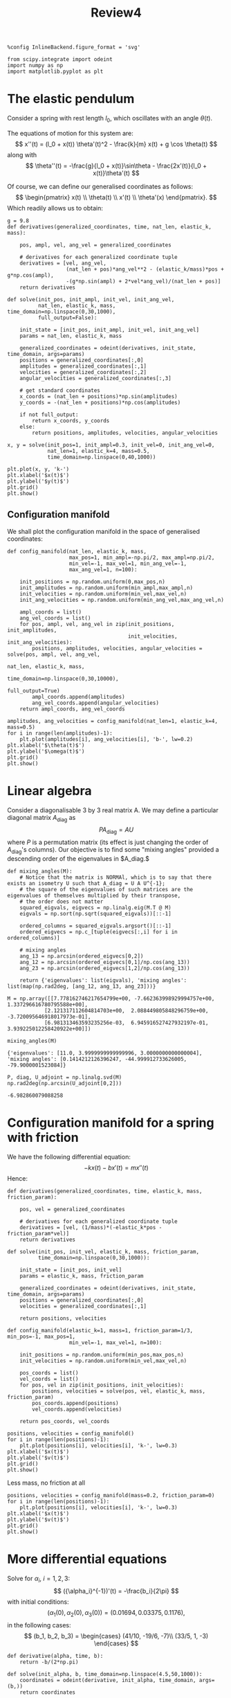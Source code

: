 #+TITLE: Review4

#+begin_src ipython :session asession :results raw drawer :exports both
%config InlineBackend.figure_format = 'svg'

from scipy.integrate import odeint
import numpy as np
import matplotlib.pyplot as plt
#+end_src

#+RESULTS:
:results:
# Out[1]:
:end:

* The elastic pendulum
Consider a spring with rest length $l_0$, which oscillates with an angle $\theta(t)$.

The equations of motion for this system are:
\[ x''(t) = (l_0 + x(t)) \theta'(t)^2 - \frac{k}{m} x(t) + g \cos \theta(t) \]
along with
\[ \theta''(t) = -\frac{g}{l_0 + x(t)}\sin\theta - \frac{2x'(t)}{l_0 + x(t)}\theta'(t) \]

Of course, we can define our generalised coordinates as follows:
\[ \begin{pmatrix} x(t) \\ \theta(t) \\ x'(t) \\ \theta'(x) \end{pmatrix}. \]
Which readily allows us to obtain:
#+begin_src ipython :session asession :results raw drawer :exports both
g = 9.8
def derivatives(generalized_coordinates, time, nat_len, elastic_k, mass):

    pos, ampl, vel, ang_vel = generalized_coordinates

    # derivatives for each generalized coordinate tuple
    derivatives = [vel, ang_vel,
                   (nat_len + pos)*ang_vel**2 - (elastic_k/mass)*pos + g*np.cos(ampl),
                   -(g*np.sin(ampl) + 2*vel*ang_vel)/(nat_len + pos)]
    return derivatives
#+end_src

#+RESULTS:
:results:
# Out[73]:
:end:
#+begin_src ipython :session asession :results raw drawer :exports both
def solve(init_pos, init_ampl, init_vel, init_ang_vel,
          nat_len, elastic_k, mass, time_domain=np.linspace(0,30,1000),
          full_output=False):

    init_state = [init_pos, init_ampl, init_vel, init_ang_vel]
    params = nat_len, elastic_k, mass

    generalized_coordinates = odeint(derivatives, init_state, time_domain, args=params)
    positions = generalized_coordinates[:,0]
    amplitudes = generalized_coordinates[:,1]
    velocities = generalized_coordinates[:,2]
    angular_velocities = generalized_coordinates[:,3]

    # get standard coordinates
    x_coords = (nat_len + positions)*np.sin(amplitudes)
    y_coords = -(nat_len + positions)*np.cos(amplitudes)

    if not full_output:
        return x_coords, y_coords
    else:
        return positions, amplitudes, velocities, angular_velocities
#+end_src

#+RESULTS:
:results:
# Out[94]:
:end:
#+begin_src ipython :session asession :results raw drawer :exports both
x, y = solve(init_pos=1, init_ampl=0.3, init_vel=0, init_ang_vel=0,
             nat_len=1, elastic_k=4, mass=0.5,
             time_domain=np.linspace(0,40,1000))

plt.plot(x, y, 'k-')
plt.xlabel('$x(t)$')
plt.ylabel('$y(t)$')
plt.grid()
plt.show()
#+end_src

#+RESULTS:
:results:
# Out[107]:
[[file:./obipy-resources/HWeZTU.svg]]
:end:
** Configuration manifold
We shall plot the configuration manifold in the space of generalised coordinates:
#+begin_src ipython :session asession :results raw drawer :exports both
def config_manifold(nat_len, elastic_k, mass,
                    max_pos=1, min_ampl=-np.pi/2, max_ampl=np.pi/2,
                    min_vel=-1, max_vel=1, min_ang_vel=-1,
                    max_ang_vel=1, n=100):

    init_positions = np.random.uniform(0,max_pos,n)
    init_amplitudes = np.random.uniform(min_ampl,max_ampl,n)
    init_velocities = np.random.uniform(min_vel,max_vel,n)
    init_ang_velocities = np.random.uniform(min_ang_vel,max_ang_vel,n)

    ampl_coords = list()
    ang_vel_coords = list()
    for pos, ampl, vel, ang_vel in zip(init_positions, init_amplitudes,
                                       init_velocities, init_ang_velocities):
        positions, amplitudes, velocities, angular_velocities = solve(pos, ampl, vel, ang_vel,
                                                                      nat_len, elastic_k, mass,
                                                                      time_domain=np.linspace(0,30,10000),
                                                                      full_output=True)
        ampl_coords.append(amplitudes)
        ang_vel_coords.append(angular_velocities)
    return ampl_coords, ang_vel_coords
#+end_src

#+RESULTS:
:results:
# Out[115]:
:end:
#+begin_src ipython :session asession :results raw drawer :exports both
amplitudes, ang_velocities = config_manifold(nat_len=1, elastic_k=4, mass=0.5)
for i in range(len(amplitudes)-1):
    plt.plot(amplitudes[i], ang_velocities[i], 'b-', lw=0.2)
plt.xlabel('$\theta(t)$')
plt.ylabel('$\omega(t)$')
plt.grid()
plt.show()
#+end_src

#+RESULTS:
:results:
# Out[118]:
[[file:./obipy-resources/CeupuG.svg]]
:end:

* Linear algebra
Consider a diagonalisable 3 by 3 real matrix A. We may define a particular diagonal matrix $A_\text{diag}$ as
\[ P A_\text{diag} = A U\]
where $P$ is a permutation matrix (its effect is just changing the order of $A_\text{diag}$'s columns). Our objective is to find some "mixing angles" provided a descending order of the eigenvalues in $A_\text{diag}.$
#+begin_src ipython :session asession :results raw drawer :exports both
def mixing_angles(M):
    # Notice that the matrix is NORMAl, which is to say that there exists an isometry U such that A_diag = U A U^{-1};
    # the square of the eigenvalues of such matrices are the eigenvalues of themselves multiplied by their transpose,
    # the order does not matter
    squared_eigvals, eigvecs = np.linalg.eig(M.T @ M)
    eigvals = np.sort(np.sqrt(squared_eigvals))[::-1]

    ordered_columns = squared_eigvals.argsort()[::-1]
    ordered_eigvecs = np.c_[tuple(eigvecs[:,i] for i in ordered_columns)]

    # mixing angles
    ang_13 = np.arcsin(ordered_eigvecs[0,2])
    ang_12 = np.arcsin(ordered_eigvecs[0,1]/np.cos(ang_13))
    ang_23 = np.arcsin(ordered_eigvecs[1,2]/np.cos(ang_13))

    return {'eigenvalues': list(eigvals), 'mixing angles': list(map(np.rad2deg, [ang_12, ang_13, ang_23]))}
#+end_src

#+RESULTS:
:results:
# Out[21]:
:end:

#+begin_src ipython :session asession :results raw drawer :exports both
M = np.array([[7.778162746217654799e+00, -7.662363998929994757e+00,  1.337296616780795588e+00],
            [2.121317112604814703e+00,  2.088449805848296759e+00, -3.720095646918017973e-01],
            [6.981313463593235256e-03,  6.945916527427932197e-01,  3.939225012258420922e+00]])

mixing_angles(M)
#+end_src

#+RESULTS:
:results:
# Out[22]:
#+BEGIN_EXAMPLE
  {'eigenvalues': [11.0, 3.9999999999999996, 3.0000000000000004],
  'mixing angles': [0.1414212126396247, -44.999912733626005, -79.9000001523084]}
#+END_EXAMPLE
:end:
#+begin_src ipython :session asession :results raw drawer :exports both
P, diag, U_adjoint = np.linalg.svd(M)
np.rad2deg(np.arcsin(U_adjoint[0,2]))
#+end_src

#+RESULTS:
:results:
# Out[49]:
: -6.982860079088258
:end:

* Configuration manifold for a spring with friction
We have the following differential equation:
\[ -kx(t) - bx'(t) = mx''(t) \]
Hence:
#+begin_src ipython :session asession :results raw drawer :exports both
def derivatives(generalized_coordinates, time, elastic_k, mass, friction_param):

    pos, vel = generalized_coordinates

    # derivatives for each generalized coordinate tuple
    derivatives = [vel, (1/mass)*(-elastic_k*pos - friction_param*vel)]
    return derivatives
#+end_src

#+RESULTS:
:results:
# Out[37]:
:end:

#+begin_src ipython :session asession :results raw drawer :exports both
def solve(init_pos, init_vel, elastic_k, mass, friction_param,
          time_domain=np.linspace(0,30,1000)):

    init_state = [init_pos, init_vel]
    params = elastic_k, mass, friction_param

    generalized_coordinates = odeint(derivatives, init_state, time_domain, args=params)
    positions = generalized_coordinates[:,0]
    velocities = generalized_coordinates[:,1]

    return positions, velocities
#+end_src

#+RESULTS:
:results:
# Out[27]:
:end:
#+begin_src ipython :session asession :results raw drawer :exports both
def config_manifold(elastic_k=1, mass=1, friction_param=1/3, min_pos=-1, max_pos=1,
                    min_vel=-1, max_vel=1, n=100):

    init_positions = np.random.uniform(min_pos,max_pos,n)
    init_velocities = np.random.uniform(min_vel,max_vel,n)

    pos_coords = list()
    vel_coords = list()
    for pos, vel in zip(init_positions, init_velocities):
        positions, velocities = solve(pos, vel, elastic_k, mass, friction_param)
        pos_coords.append(positions)
        vel_coords.append(velocities)

    return pos_coords, vel_coords
#+end_src

#+RESULTS:
:results:
# Out[34]:
:end:

#+begin_src ipython :session asession :results raw drawer :exports both
positions, velocities = config_manifold()
for i in range(len(positions)-1):
    plt.plot(positions[i], velocities[i], 'k-', lw=0.3)
plt.xlabel('$x(t)$')
plt.ylabel('$v(t)$')
plt.grid()
plt.show()
#+end_src

#+RESULTS:
:results:
# Out[42]:
[[file:./obipy-resources/gyVLvp.svg]]
:end:
Less mass, no friction at all
#+begin_src ipython :session asession :results raw drawer :exports both
positions, velocities = config_manifold(mass=0.2, friction_param=0)
for i in range(len(positions)-1):
    plt.plot(positions[i], velocities[i], 'k-', lw=0.3)
plt.xlabel('$x(t)$')
plt.ylabel('$v(t)$')
plt.grid()
plt.show()
#+end_src

#+RESULTS:
:results:
# Out[43]:
[[file:./obipy-resources/G2mxjh.svg]]
:end:

* More differential equations
Solve for $\alpha_i$, $i = 1, 2, 3:$
\[ ({\alpha_i}^{-1})'(t) = -\frac{b_i}{2\pi} \]
with initial conditions:
\[ (\alpha_1(0), \alpha_2(0), \alpha_3(0)) = (0.01694, 0.03375, 0.1176), \]
in the following cases:
\[ (b_1, b_2, b_3) = \begin{cases}
(41/10, -19/6, -7)\\
(33/5, 1, -3)
\end{cases}
 \]
#+begin_src ipython :session asession :results raw drawer :exports both
def derivative(alpha, time, b):
    return -b/(2*np.pi)
#+end_src

#+RESULTS:
:results:
# Out[58]:
:end:

#+begin_src ipython :session asession :results raw drawer :exports both
def solve(init_alpha, b, time_domain=np.linspace(4.5,50,1000)):
    coordinates = odeint(derivative, init_alpha, time_domain, args=(b,))
    return coordinates
#+end_src

#+RESULTS:
:results:
# Out[103]:
:end:

#+begin_src ipython :session asession :results raw drawer :exports both
alphas_0 = [0.01694, 0.03375, 0.1176]
b_std_model = [4/10, -19/6, -7]
b_mssm = [33/5, 1, -3]

alphas_std_model = [0]*3
alphas_mssm = [0]*3

chars = (('k-', 'alpha 1'), ('b-', 'alpha 2'), ('g-', 'alpha 3'))
plt.figure(figsize=(15,4))

for i in range(3):
    alphas_std_model[i] = solve(1/alphas_0[i], b_std_model[i])
    alphas_mssm[i] = solve(1/alphas_0[i], b_mssm[i])

    plt.subplot(121)
    plt.plot(np.linspace(4.5,50,1000), alphas_std_model[i], chars[i][0], label=chars[i][1])
    plt.legend()
    plt.grid()

    plt.subplot(122)
    plt.plot(np.linspace(4.5,60,1000), alphas_mssm[i], chars[i][0], label=chars[i][1])
    plt.legend()
    plt.grid()

plt.show()
#+end_src

#+RESULTS:
:results:
# Out[104]:
[[file:./obipy-resources/uYSGfV.svg]]
:end:
